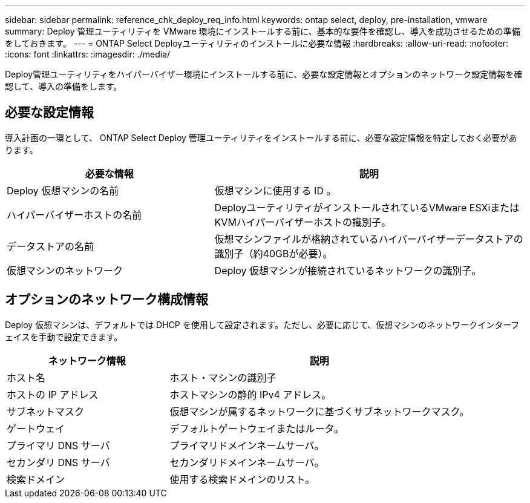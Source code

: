 ---
sidebar: sidebar 
permalink: reference_chk_deploy_req_info.html 
keywords: ontap select, deploy, pre-installation, vmware 
summary: Deploy 管理ユーティリティを VMware 環境にインストールする前に、基本的な要件を確認し、導入を成功させるための準備をしておきます。 
---
= ONTAP Select Deployユーティリティのインストールに必要な情報
:hardbreaks:
:allow-uri-read: 
:nofooter: 
:icons: font
:linkattrs: 
:imagesdir: ./media/


[role="lead"]
Deploy管理ユーティリティをハイパーバイザー環境にインストールする前に、必要な設定情報とオプションのネットワーク設定情報を確認して、導入の準備をします。



== 必要な設定情報

導入計画の一環として、 ONTAP Select Deploy 管理ユーティリティをインストールする前に、必要な設定情報を特定しておく必要があります。

[cols="40,60"]
|===
| 必要な情報 | 説明 


| Deploy 仮想マシンの名前 | 仮想マシンに使用する ID 。 


| ハイパーバイザーホストの名前 | DeployユーティリティがインストールされているVMware ESXiまたはKVMハイパーバイザーホストの識別子。 


| データストアの名前 | 仮想マシンファイルが格納されているハイパーバイザーデータストアの識別子（約40GBが必要）。 


| 仮想マシンのネットワーク | Deploy 仮想マシンが接続されているネットワークの識別子。 
|===


== オプションのネットワーク構成情報

Deploy 仮想マシンは、デフォルトでは DHCP を使用して設定されます。ただし、必要に応じて、仮想マシンのネットワークインターフェイスを手動で設定できます。

[cols="35,65"]
|===
| ネットワーク情報 | 説明 


| ホスト名 | ホスト・マシンの識別子 


| ホストの IP アドレス | ホストマシンの静的 IPv4 アドレス。 


| サブネットマスク | 仮想マシンが属するネットワークに基づくサブネットワークマスク。 


| ゲートウェイ | デフォルトゲートウェイまたはルータ。 


| プライマリ DNS サーバ | プライマリドメインネームサーバ。 


| セカンダリ DNS サーバ | セカンダリドメインネームサーバ。 


| 検索ドメイン | 使用する検索ドメインのリスト。 
|===